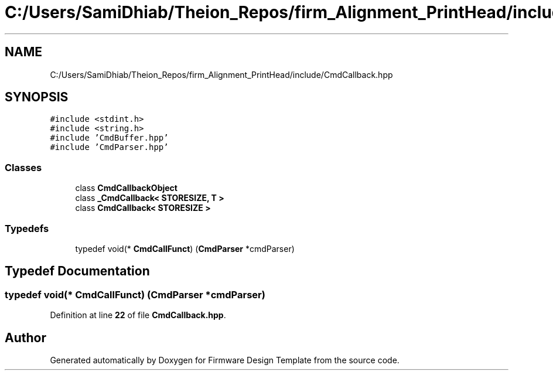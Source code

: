 .TH "C:/Users/SamiDhiab/Theion_Repos/firm_Alignment_PrintHead/include/CmdCallback.hpp" 3 "Thu May 19 2022" "Version 0.1" "Firmware Design Template" \" -*- nroff -*-
.ad l
.nh
.SH NAME
C:/Users/SamiDhiab/Theion_Repos/firm_Alignment_PrintHead/include/CmdCallback.hpp
.SH SYNOPSIS
.br
.PP
\fC#include <stdint\&.h>\fP
.br
\fC#include <string\&.h>\fP
.br
\fC#include 'CmdBuffer\&.hpp'\fP
.br
\fC#include 'CmdParser\&.hpp'\fP
.br

.SS "Classes"

.in +1c
.ti -1c
.RI "class \fBCmdCallbackObject\fP"
.br
.ti -1c
.RI "class \fB_CmdCallback< STORESIZE, T >\fP"
.br
.ti -1c
.RI "class \fBCmdCallback< STORESIZE >\fP"
.br
.in -1c
.SS "Typedefs"

.in +1c
.ti -1c
.RI "typedef void(* \fBCmdCallFunct\fP) (\fBCmdParser\fP *cmdParser)"
.br
.in -1c
.SH "Typedef Documentation"
.PP 
.SS "typedef void(* CmdCallFunct) (\fBCmdParser\fP *cmdParser)"

.PP
Definition at line \fB22\fP of file \fBCmdCallback\&.hpp\fP\&.
.SH "Author"
.PP 
Generated automatically by Doxygen for Firmware Design Template from the source code\&.
